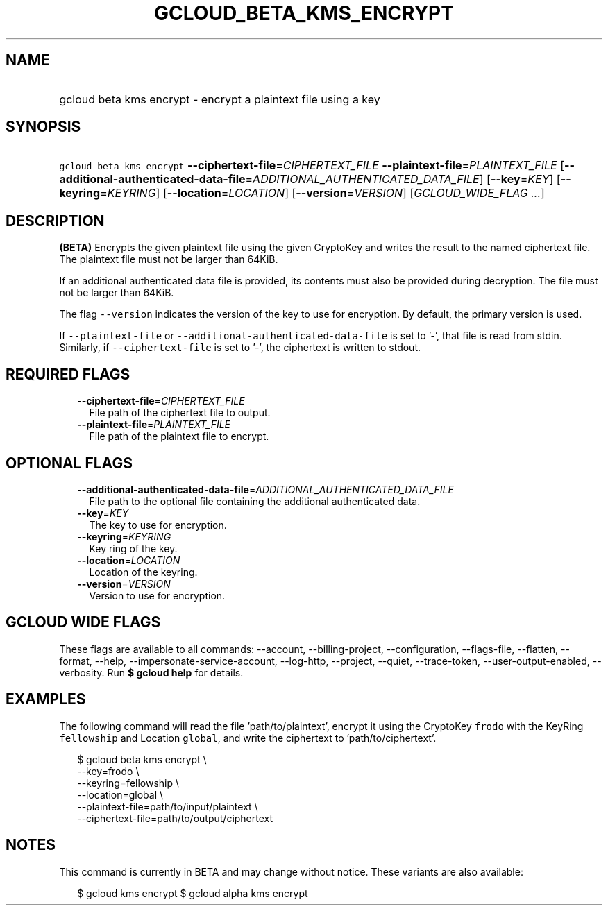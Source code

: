 
.TH "GCLOUD_BETA_KMS_ENCRYPT" 1



.SH "NAME"
.HP
gcloud beta kms encrypt \- encrypt a plaintext file using a key



.SH "SYNOPSIS"
.HP
\f5gcloud beta kms encrypt\fR \fB\-\-ciphertext\-file\fR=\fICIPHERTEXT_FILE\fR \fB\-\-plaintext\-file\fR=\fIPLAINTEXT_FILE\fR [\fB\-\-additional\-authenticated\-data\-file\fR=\fIADDITIONAL_AUTHENTICATED_DATA_FILE\fR] [\fB\-\-key\fR=\fIKEY\fR] [\fB\-\-keyring\fR=\fIKEYRING\fR] [\fB\-\-location\fR=\fILOCATION\fR] [\fB\-\-version\fR=\fIVERSION\fR] [\fIGCLOUD_WIDE_FLAG\ ...\fR]



.SH "DESCRIPTION"

\fB(BETA)\fR Encrypts the given plaintext file using the given CryptoKey and
writes the result to the named ciphertext file. The plaintext file must not be
larger than 64KiB.

If an additional authenticated data file is provided, its contents must also be
provided during decryption. The file must not be larger than 64KiB.

The flag \f5\-\-version\fR indicates the version of the key to use for
encryption. By default, the primary version is used.

If \f5\-\-plaintext\-file\fR or \f5\-\-additional\-authenticated\-data\-file\fR
is set to '\-', that file is read from stdin. Similarly, if
\f5\-\-ciphertext\-file\fR is set to '\-', the ciphertext is written to stdout.



.SH "REQUIRED FLAGS"

.RS 2m
.TP 2m
\fB\-\-ciphertext\-file\fR=\fICIPHERTEXT_FILE\fR
File path of the ciphertext file to output.

.TP 2m
\fB\-\-plaintext\-file\fR=\fIPLAINTEXT_FILE\fR
File path of the plaintext file to encrypt.


.RE
.sp

.SH "OPTIONAL FLAGS"

.RS 2m
.TP 2m
\fB\-\-additional\-authenticated\-data\-file\fR=\fIADDITIONAL_AUTHENTICATED_DATA_FILE\fR
File path to the optional file containing the additional authenticated data.

.TP 2m
\fB\-\-key\fR=\fIKEY\fR
The key to use for encryption.

.TP 2m
\fB\-\-keyring\fR=\fIKEYRING\fR
Key ring of the key.

.TP 2m
\fB\-\-location\fR=\fILOCATION\fR
Location of the keyring.

.TP 2m
\fB\-\-version\fR=\fIVERSION\fR
Version to use for encryption.


.RE
.sp

.SH "GCLOUD WIDE FLAGS"

These flags are available to all commands: \-\-account, \-\-billing\-project,
\-\-configuration, \-\-flags\-file, \-\-flatten, \-\-format, \-\-help,
\-\-impersonate\-service\-account, \-\-log\-http, \-\-project, \-\-quiet,
\-\-trace\-token, \-\-user\-output\-enabled, \-\-verbosity. Run \fB$ gcloud
help\fR for details.



.SH "EXAMPLES"

The following command will read the file 'path/to/plaintext', encrypt it using
the CryptoKey \f5frodo\fR with the KeyRing \f5fellowship\fR and Location
\f5global\fR, and write the ciphertext to 'path/to/ciphertext'.

.RS 2m
$ gcloud beta kms encrypt \e
    \-\-key=frodo \e
    \-\-keyring=fellowship \e
    \-\-location=global \e
    \-\-plaintext\-file=path/to/input/plaintext \e
    \-\-ciphertext\-file=path/to/output/ciphertext
.RE



.SH "NOTES"

This command is currently in BETA and may change without notice. These variants
are also available:

.RS 2m
$ gcloud kms encrypt
$ gcloud alpha kms encrypt
.RE

